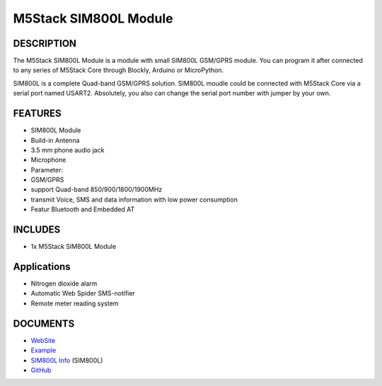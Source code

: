 M5Stack SIM800L Module
======================

DESCRIPTION
-----------

The M5Stack SIM800L Module is a module with small SIM800L GSM/GPRS
module. You can program it after connected to any series of M5Stack Core
through Blockly, Arduino or MicroPython.

SIM800L is a complete Quad-band GSM/GPRS solution. SIM800L moudle could
be connected with M5Stack Core via a serial port named USART2.
Absolutely, you also can change the serial port number with jumper by
your own.

FEATURES
--------

-  SIM800L Module
-  Build-in Antenna
-  3.5 mm phone audio jack
-  Microphone
-  Parameter:
-  GSM/GPRS
-  support Quad-band 850/900/1800/1900MHz
-  transmit Voice, SMS and data information with low power consumption
-  Featur Bluetooth and Embedded AT

INCLUDES
--------

-  1x M5Stack SIM800L Module

Applications
------------

-  Nitrogen dioxide alarm
-  Automatic Web Spider SMS-notifier
-  Remote meter reading system

DOCUMENTS
---------

-  `WebSite <https://m5stack.com>`__
-  `Example <https://github.com/m5stack/M5Stack/tree/master/examples>`__
-  `SIM800L Info <http://simcomm2m.com/En/module/detail.aspx?id=138>`__
   (SIM800L)
-  `GitHub <https://github.com/m5stack/M5Stack>`__

